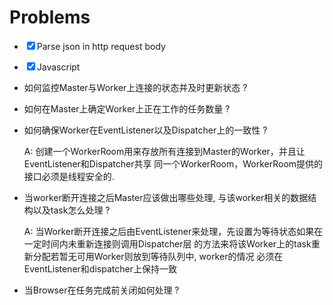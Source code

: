* Problems

+ [X] Parse json in http request body
+ [X] Javascript

+ 如何监控Master与Worker上连接的状态并及时更新状态 ?

+ 如何在Master上确定Worker上正在工作的任务数量 ?

+ 如何确保Worker在EventListener以及Dispatcher上的一致性 ?

  A: 创建一个WorkerRoom用来存放所有连接到Master的Worker，并且让EventListener和Dispatcher共享
  同一个WorkerRoom，WorkerRoom提供的接口必须是线程安全的.

+ 当worker断开连接之后Master应该做出哪些处理, 与该worker相关的数据结构以及task怎么处理 ?

  A: 当Worker断开连接之后由EventListener来处理，先设置为等待状态如果在一定时间内未重新连接则调用Dispatcher层
  的方法来将该Worker上的task重新分配若暂无可用Worker则放到等待队列中, worker的情况
  必须在EventListener和dispatcher上保持一致

+ 当Browser在任务完成前关闭如何处理 ?
